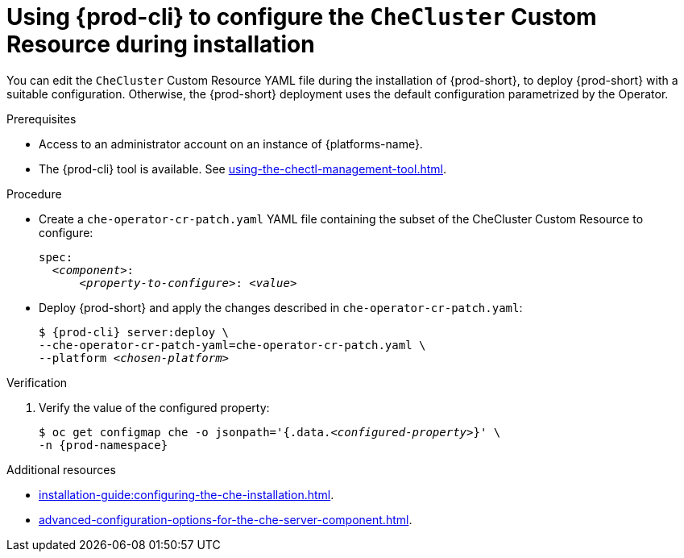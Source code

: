 
[id="using-{prod-cli}-to-configure-the-checluster-custom-resource-during-installation_{context}"]
= Using {prod-cli} to configure the `CheCluster` Custom Resource during installation

You can edit the `CheCluster` Custom Resource YAML file during the installation of {prod-short}, to deploy {prod-short} with a suitable configuration. Otherwise, the {prod-short} deployment uses the default configuration parametrized by the Operator.

.Prerequisites
* Access to an administrator account on an instance of {platforms-name}.
* The {prod-cli} tool is available. See xref:using-the-chectl-management-tool.adoc[]. 

.Procedure
* Create a `che-operator-cr-patch.yaml` YAML file containing the subset of the CheCluster Custom Resource to configure:
+
====
[source,yaml,subs="+quotes"]
----
spec:
  __<component>__:
      __<property-to-configure>__: __<value>__
----
====
* Deploy {prod-short} and apply the changes described in `che-operator-cr-patch.yaml`:
+
[subs="+quotes"]
----
$ {prod-cli} server:deploy \
--che-operator-cr-patch-yaml=che-operator-cr-patch.yaml \
--platform __<chosen-platform>__
----

.Verification

. Verify the value of the configured property:
+
[subs="+attributes,quotes"]
----
$ oc get configmap che -o jsonpath='{.data._<configured-property>_}' \
-n {prod-namespace}
----

[role="_additional-resources"]
.Additional resources

* xref:installation-guide:configuring-the-che-installation.adoc[].

* xref:advanced-configuration-options-for-the-che-server-component.adoc[].